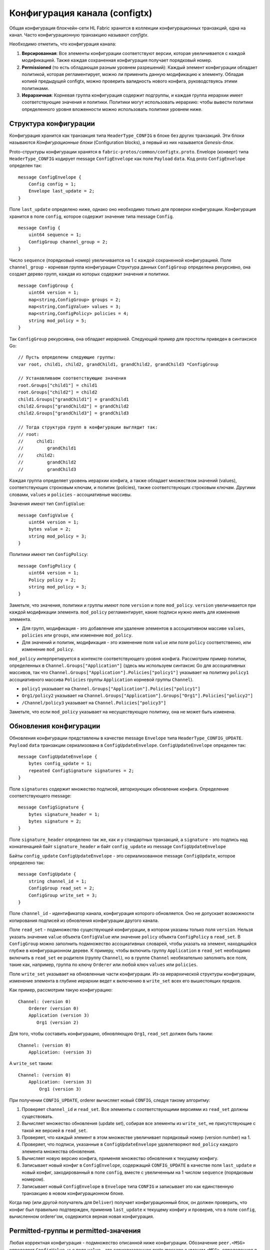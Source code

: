 Конфигурация канала (configtx)
==============================

Общая конфигурация блокчейн-сети HL Fabric хранится в коллекции конфигурационных
транзакций, одна на канал. Часто конфигурационную транзакцию называют *configtx*.

Необходимо отметить, что конфигурация канала:

1. **Версированная**: Все элементы конфигурации соответствуют версии, которая
   увеличивается с каждой модификацией. Также каждая сохраненная конфигурация
   получает порядковый номер.
2. **Permissioned** (то есть обладающая разным уровнем разрешений): Каждый элемент конфигурации обладает политикой, 
   которая регламентирует, можно ли применить данную модификацию к элементу.
   Обладая копией предыдущей configtx, можно проверить валидность нового конфига,
   руководствуясь этими политиками.
3. **Иерархичная**: Корневая группа конфигурация содержит подгруппы, и каждая группа иерархии
   имеет соответствующие значения и политики. Политики могут использовать иерархию: чтобы
   вывести политики определенного уровня вложенности можно использовать политики уровнем ниже.

Структура конфигурации
----------------------

Конфигурация хранится как транзакция типа ``HeaderType_CONFIG`` в блоке без
других транзакций. Эти блоки называются *Конфигурационные блоки* (Configuration blocks),
а первый из них называется *Genesis-блок*.

Proto-структуры конфигурации хранятся в ``fabric-protos/common/configtx.proto``. Envelope (конверт) типа
``HeaderType_CONFIG`` кодирует message ``ConfigEnvelope`` как поле
``Payload`` ``data``. Код proto ``ConfigEnvelope`` определен так:

::

    message ConfigEnvelope {
        Config config = 1;
        Envelope last_update = 2;
    }

Поле ``last_update`` определено ниже, однако оно необходимо только для 
проверки конфигурации. Конфигурация хранится в поле ``config``, которое содержит значение типа
message ``Config``.

::

    message Config {
        uint64 sequence = 1;
        ConfigGroup channel_group = 2;
    }

Число ``sequence`` (порядковый номер) увеличивается на 1 с каждой сохраненной конфигурацией.
Поле ``channel_group`` - корневая группа конфигурации
Структура данных ``ConfigGroup`` определена рекурсивно, она создает дерево групп, каждая из
которых содержит значения и политики.

::

    message ConfigGroup {
        uint64 version = 1;
        map<string,ConfigGroup> groups = 2;
        map<string,ConfigValue> values = 3;
        map<string,ConfigPolicy> policies = 4;
        string mod_policy = 5;
    }

Так ``ConfigGroup`` рекурсивна, она обладает иерархией.
Следующий пример для простоты приведен в синтаксисе Go:

::

    // Пусть определены следующие группы:
    var root, child1, child2, grandChild1, grandChild2, grandChild3 *ConfigGroup

    // Устанавливаем соответствующие значения
    root.Groups["child1"] = child1
    root.Groups["child2"] = child2
    child1.Groups["grandChild1"] = grandChild1
    child2.Groups["grandChild2"] = grandChild2
    child2.Groups["grandChild3"] = grandChild3

    // Тогда структура групп в конфигурации выглядит так:
    // root:
    //     child1:
    //         grandChild1
    //     child2:
    //         grandChild2
    //         grandChild3

Каждая группа определяет уровень иерархии конфига, а также обладает
множеством значений (values), соответствующих строковым ключам, и политик (policies), также соответствующих строковым ключам.
Другими словами, ``values`` и ``policies`` - ассоциативные массивы.

Значения имеют тип ``ConfigValue``:

::

    message ConfigValue {
        uint64 version = 1;
        bytes value = 2;
        string mod_policy = 3;
    }

Политики имеют тип ``ConfigPolicy``:

::

    message ConfigPolicy {
        uint64 version = 1;
        Policy policy = 2;
        string mod_policy = 3;
    }

Заметьте, что значения, политики и группы имеют поле ``version`` и поле
``mod_policy``. ``version`` увеличивается при каждой модификации элемента.
``mod_policy`` регламентирует, какие подписи нужно иметь для изменения элемента.

* Для групп, модификация - это добавление или удаление элементов в ассоциативном массиве
  ``values``, ``policies`` или ``groups``, или изменение ``mod_policy``.
* Для значений и политик, модификация - это изменение поля ``value`` или
  поля ``policy`` соответственно, или изменение ``mod_policy``. 

``mod_policy`` интерпретируется в контексте соответствующего уровня конфига.
Рассмотрим пример политик, определенных в ``Channel.Groups["Application"]``
(здесь мы используем синтаксис Go для ассоциативных массивов, так что
``Channel.Groups["Application"].Policies["policy1"]`` указывает на политику
``policy1`` ассоциативного массива ``Policies`` группы ``Application`` корневой
группы ``Channel``).

* ``policy1`` указывает на ``Channel.Groups["Application"].Policies["policy1"]``
* ``Org1/policy2`` указывает на
  ``Channel.Groups["Application"].Groups["Org1"].Policies["policy2"]``
* ``/Channel/policy3`` указывает на ``Channel.Policies["policy3"]``

Заметьте, что если ``mod_policy`` указывает на несуществующую политику, она не может быть
изменена.

Обновления конфигурации
-----------------------

Обновления конфигурации представлены в качестве message ``Envelope`` типа
``HeaderType_CONFIG_UPDATE``. ``Payload`` ``data`` транзакции сериализована в
``ConfigUpdateEnvelope``. ``ConfigUpdateEnvelope`` определен так:

::

    message ConfigUpdateEnvelope {
        bytes config_update = 1;
        repeated ConfigSignature signatures = 2;
    }

Поле ``signatures`` содержит множество подписей, авторизующих обновление конфига.
Определение соответствующего message:

::

    message ConfigSignature {
        bytes signature_header = 1;
        bytes signature = 2;
    }

Поле ``signature_header`` определено так же, как и у стандартных транзакций, а
``signature`` - это подпись над конкатенацией байт ``signature_header`` и байт
``config_update`` из message ``ConfigUpdateEnvelope``

Байты ``config_update`` ``ConfigUpdateEnvelope`` - это сериализованное
message ``ConfigUpdate``, которое определено так:

::

    message ConfigUpdate {
        string channel_id = 1;
        ConfigGroup read_set = 2;
        ConfigGroup write_set = 3;
    }

Поле ``channel_id`` - идентификатор канала, конфигурация которого обновляется. Оно не допускает возможности
копирования подписей из обновления конфигурации другого канала.

Поле ``read_set`` - подмножество существующей конфигурации, в котором указаны только поля ``version``.
Нельзя указать значение ``value`` объекта ``ConfigValue`` или значение ``policy`` объекта ``ConfigPolicy`` в ``read_set``.
В ``ConfigGroup`` можно заполнить подмножество ассоциативных словарей, чтобы указать на элемент, находящийся глубже в конфигурационном дереве.
К примеру, чтобы включить группу ``Application`` в ``read_set`` необходимо включить в ``read_set`` ее родителя (группу ``Channel``), но в
группе ``Channel`` необязательно заполнять все поля, такие как, например, группа по ключу ``Orderer`` или любой ключ ``values`` или ``policies``.

Поле ``write_set`` указывает на обновленные части конфигурации.
Из-за иерархической структуры конфигурации, изменение элемента в глубине иерархии ведет к включению в ``write_set`` всех его вышестоящих предков.

Как пример, рассмотрим такую конфигурацию:

::

    Channel: (version 0)
        Orderer (version 0)
        Application (version 3)
           Org1 (version 2)

Для того, чтобы составить конфигурацию, обновляющую ``Org1``, 
``read_set`` должен быть таким:

::

    Channel: (version 0)
        Application: (version 3)

А ``write_set`` таким:

::

    Channel: (version 0)
        Application: (version 3)
            Org1 (version 3)

При получении ``CONFIG_UPDATE``, orderer вычисляет новый
``CONFIG``, следуя такому алгоритму:

1. Проверяет ``channel_id`` и ``read_set``. Все элементы с соответствующими версиями
   из ``read_set`` должны существовать.
2. Вычисляет множество обновления (update set), собирая все элементы из 
   ``write_set``, не присутствующие с такой же версией в
   ``read_set``.
3. Проверяет, что каждый элемент в этом множестве увеличивает порядковый номер (version number) на 1.
4. Проверяет, что подписи, указанные в 
   ``ConfigUpdateEnvelope`` удовлетворяют ``mod_policy`` каждого
   элемента множества обновления.
5. Вычисляет новую версию конфига, применяя множество обновления к текущему конфигу.
6. Записывает новый конфиг в ``ConfigEnvelope``, содержащий
   ``CONFIG_UPDATE`` в качестве поля ``last_update`` и новый конфиг, закодированный в поле
   ``config``, вместе с увеличенным на 1 числом ``sequence`` (порядковым номером).
7. Записывает новый ``ConfigEnvelope`` в ``Envelope`` типа
   ``CONFIG`` и записывает это как единственную транзакцию в
   новом конфигурационном блоке.

Когда пир (или другой получатель для ``Deliver``) получает
конфигурационный блок, он должен проверить, что конфиг был правильно подтвержден,
применив ``last_update`` к текущему конфигу и проверив, что в поле ``config``, вычисленном orderer'ом,
содержится верная новая конфигурация.

Permitted-группы и permitted-значения
-------------------------------------

Любая корректная конфигурация - подмножество описанной ниже конфигурации.
Обозначение ``peer.<MSG>`` определяет ``ConfigValue``, чье поле
``value`` - это сериализованное proto message с именем ``<MSG>``, определенное
в ``fabric-protos/peer/configuration.proto``. Обозначения
``common.<MSG>``, ``msp.<MSG>`` и ``orderer.<MSG>`` определены аналогично,
но их message находятся в
``fabric-protos/common/configuration.proto``,
``fabric-protos/msp/mspconfig.proto`` и
``fabric-protos/orderer/configuration.proto`` соответственно.

Ключи ``{{org_name}}`` и ``{{consortium_name}}`` соответствуют
произвольным именам, и обозначают элемент, который можно повторить несколько раз
с разными именами.

::

    &ConfigGroup{
        Groups: map<string, *ConfigGroup> {
            "Application":&ConfigGroup{
                Groups:map<String, *ConfigGroup> {
                    {{org_name}}:&ConfigGroup{
                        Values:map<string, *ConfigValue>{
                            "MSP":msp.MSPConfig,
                            "AnchorPeers":peer.AnchorPeers,
                        },
                    },
                },
            },
            "Orderer":&ConfigGroup{
                Groups:map<String, *ConfigGroup> {
                    {{org_name}}:&ConfigGroup{
                        Values:map<string, *ConfigValue>{
                            "MSP":msp.MSPConfig,
                        },
                    },
                },

                Values:map<string, *ConfigValue> {
                    "ConsensusType":orderer.ConsensusType,
                    "BatchSize":orderer.BatchSize,
                    "BatchTimeout":orderer.BatchTimeout,
                    "KafkaBrokers":orderer.KafkaBrokers,
                },
            },
            "Consortiums":&ConfigGroup{
                Groups:map<String, *ConfigGroup> {
                    {{consortium_name}}:&ConfigGroup{
                        Groups:map<string, *ConfigGroup> {
                            {{org_name}}:&ConfigGroup{
                                Values:map<string, *ConfigValue>{
                                    "MSP":msp.MSPConfig,
                                },
                            },
                        },
                        Values:map<string, *ConfigValue> {
                            "ChannelCreationPolicy":common.Policy,
                        }
                    },
                },
            },
        },

        Values: map<string, *ConfigValue> {
            "HashingAlgorithm":common.HashingAlgorithm,
            "BlockHashingDataStructure":common.BlockDataHashingStructure,
            "Consortium":common.Consortium,
            "OrdererAddresses":common.OrdererAddresses,
        },
    }

Настройка системного канала в части Ordering
---------------------------------------------

Системный канал должен определить параметры ordering'а и консорциумы для
создания каналов. Может существовать ровно один системный канал для
ordering-служб, и этот канал создается первым (более аккуратно, по-английски: first channel to be bootstrapped).
Рекомендуется никогда не определять секцию Application внутри genesis-конфигурации системного канала, но
это можно сделать при тестировании. Заметьте, что любой участник с доступом к чтению системного канала
может увидеть создание всех каналов, так что доступ к системному каналу должен быть ограничен.

Параметры ordering'а определены как следующее подмножество конфига:

::

    &ConfigGroup{
        Groups: map<string, *ConfigGroup> {
            "Orderer":&ConfigGroup{
                Groups:map<String, *ConfigGroup> {
                    {{org_name}}:&ConfigGroup{
                        Values:map<string, *ConfigValue>{
                            "MSP":msp.MSPConfig,
                        },
                    },
                },

                Values:map<string, *ConfigValue> {
                    "ConsensusType":orderer.ConsensusType,
                    "BatchSize":orderer.BatchSize,
                    "BatchTimeout":orderer.BatchTimeout,
                    "KafkaBrokers":orderer.KafkaBrokers,
                },
            },
        },

Каждая организация, участвующая в ordering'e имеет подгруппу группы ``Orderer``.
Эта подгруппа определяет единственный параметр, ``MSP``, содержащий криптографическую информацию об
identity организации.  ``Values`` группы ``Orderer`` определяют функционирование ordering-узла.
Группа ``Orderer`` своя для каждого канала, так что, к примеру,
``orderer.BatchTimeout`` может различаться в зависимости от канала.

При запуске, orderer имеет файловую систему с информацией про множество различных каналов.
Orderer определяет системный канал как тот, который определяет группу консорциумов, имеющую следующую структуру:

::

    &ConfigGroup{
        Groups: map<string, *ConfigGroup> {
            "Consortiums":&ConfigGroup{
                Groups:map<String, *ConfigGroup> {
                    {{consortium_name}}:&ConfigGroup{
                        Groups:map<string, *ConfigGroup> {
                            {{org_name}}:&ConfigGroup{
                                Values:map<string, *ConfigValue>{
                                    "MSP":msp.MSPConfig,
                                },
                            },
                        },
                        Values:map<string, *ConfigValue> {
                            "ChannelCreationPolicy":common.Policy,
                        }
                    },
                },
            },
        },
    },

Заметьте, что каждый консорциум определяет набор участников, как и участников организаций для ordering-организаций.
Каждый консорциум также определяет ``ChannelCreationPolicy``. Эта политика авторизует запросы по созданию каналов.
Обычно этой политикой будет ``ImplicitMetaPolicy``, требующая подписи новых членов канала для авторизации создания канала.
Больше подробностей про создание канала последует далее в этом документе.

Настройка канала в части Application
------------------------------------

Конфигурация Application предназначена для каналов, созданных для прикладных транзакций.
Она определяется так:

::

    &ConfigGroup{
        Groups: map<string, *ConfigGroup> {
            "Application":&ConfigGroup{
                Groups:map<String, *ConfigGroup> {
                    {{org_name}}:&ConfigGroup{
                        Values:map<string, *ConfigValue>{
                            "MSP":msp.MSPConfig,
                            "AnchorPeers":peer.AnchorPeers,
                        },
                    },
                },
            },
        },
    }

Как и с секцией ``Orderer``, каждая организация кодирована как группа.
Однако вместо кодирования только информации про identity (``MSP``), каждая организация
также задает список ``AnchorPeers``. Этот список позволяет пирам из разных организаций
общаться по gossip-протоколу.

Такой канал включает копию ordering-организаций и опций консенсуса, чтобы обеспечить
детерминированное обновление этих параметров, так что в него включена секция ``Orderer``
из конфигурации системного канала. С точки зрения приложений это может быть проигнорировано.

Создание канала
---------------

Когда orderer получает ``CONFIG_UPDATE`` для несуществующего канала, orderer интерпретирует это как запрос по созданию канала и следует следующему алгоритму:

1. Orderer определяет консорциум, для которого создается канал, ориентируясь на значение ``Consortium`` корневой группы.
2. Orderer проверяет, что организации, включенные в группу ``Application`` состовляют подмножество консорциума и ``version`` группы ``ApplicationGroup`` равна ``1``.
3. Orderer проверяет, что, если консорциум имеет участников, то новый канал также имеет application-участников (прикладных участников, ?) (создание консорциумов и каналов без участников имеет смысл только при тестировании).
4. Orderer создает шаблон конфигурации: берет группу ``Orderer`` из системного канала и создает группу ``Application`` с указанными участниками, а также присваивает
   ``mod_policy`` ``ChannelCreationPolicy``, как было указано в конфигурации консорциума.
   Заметьте, что политика исполняется в контексте новой конфигурации, так что политика, требующая ``ALL`` (всех) участников потребует подписей от всех участников нового канала, а не от
   всех участников консорциума.
5. Orderer применяет ``CONFIG_UPDATE`` как обновление к шаблону конфигурации.
   Так как ``CONFIG_UPDATE`` применяет изменения к
   группе ``Application`` (с ``version``, равной ``1``), конфигурационный узел проверяет обновления через
   ``ChannelCreationPolicy``. Если создание канала имеет другие изменения, направленные, например, на anchor-пиров конкретной организации, будет применена
   соответствующая ``mod_policy``.
6. Новая ``CONFIG``-транзакция с конфигом нового канала соответственно оборачивается и посылается на ordering в системный канал. После odering'а и происходит создание канала.

.. Licensed under Creative Commons Attribution 4.0 International License
   https://creativecommons.org/licenses/by/4.0/

